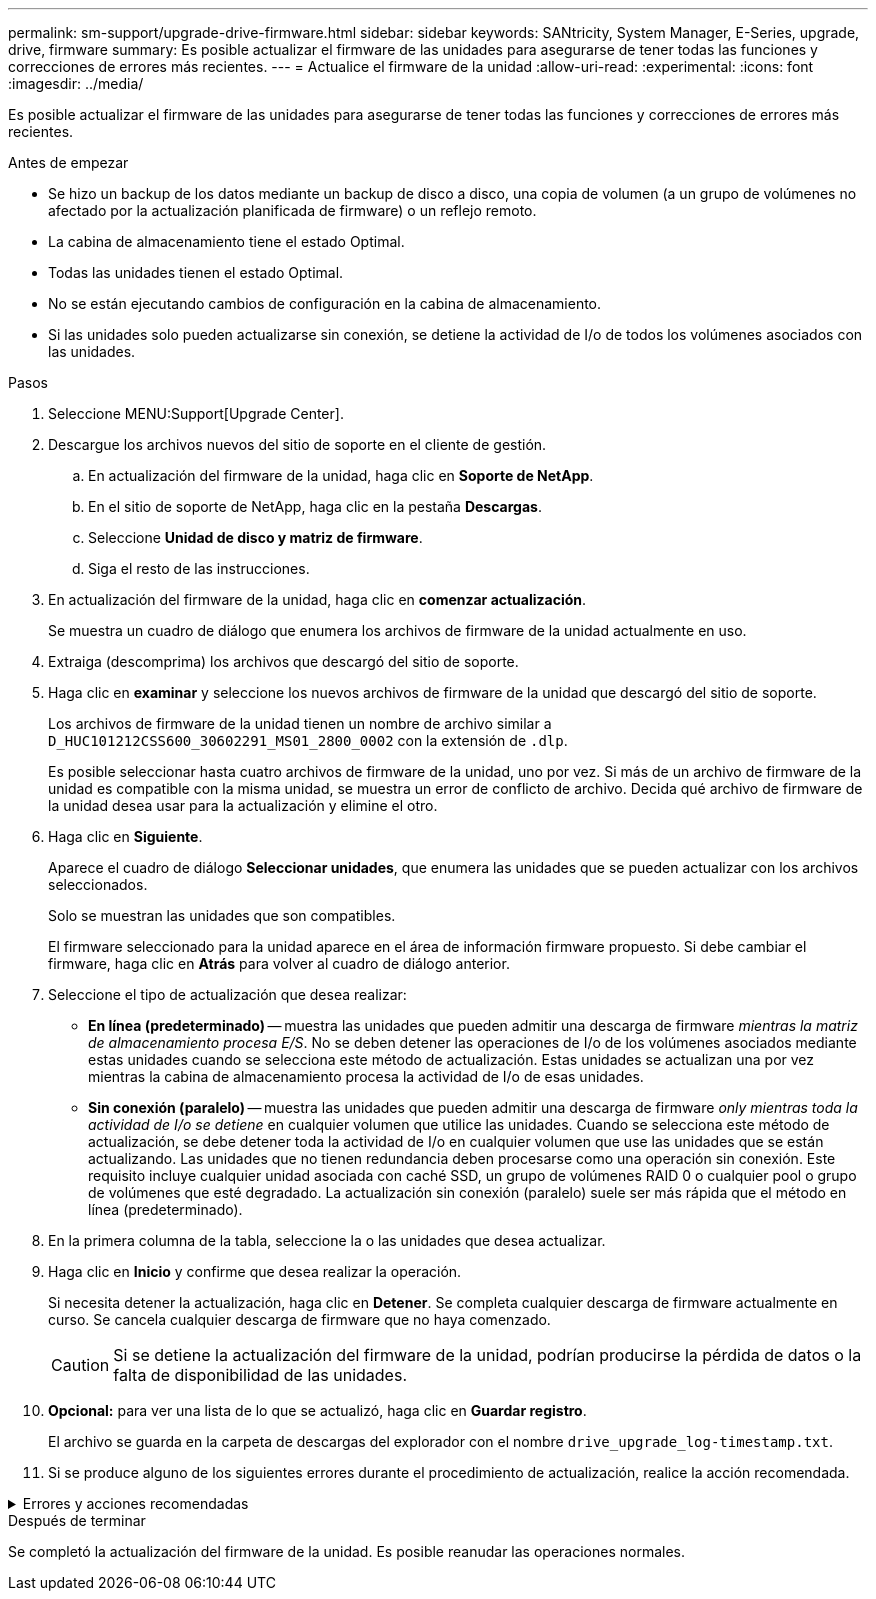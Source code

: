 ---
permalink: sm-support/upgrade-drive-firmware.html 
sidebar: sidebar 
keywords: SANtricity, System Manager, E-Series, upgrade, drive, firmware 
summary: Es posible actualizar el firmware de las unidades para asegurarse de tener todas las funciones y correcciones de errores más recientes. 
---
= Actualice el firmware de la unidad
:allow-uri-read: 
:experimental: 
:icons: font
:imagesdir: ../media/


[role="lead"]
Es posible actualizar el firmware de las unidades para asegurarse de tener todas las funciones y correcciones de errores más recientes.

.Antes de empezar
* Se hizo un backup de los datos mediante un backup de disco a disco, una copia de volumen (a un grupo de volúmenes no afectado por la actualización planificada de firmware) o un reflejo remoto.
* La cabina de almacenamiento tiene el estado Optimal.
* Todas las unidades tienen el estado Optimal.
* No se están ejecutando cambios de configuración en la cabina de almacenamiento.
* Si las unidades solo pueden actualizarse sin conexión, se detiene la actividad de I/o de todos los volúmenes asociados con las unidades.


.Pasos
. Seleccione MENU:Support[Upgrade Center].
. Descargue los archivos nuevos del sitio de soporte en el cliente de gestión.
+
.. En actualización del firmware de la unidad, haga clic en *Soporte de NetApp*.
.. En el sitio de soporte de NetApp, haga clic en la pestaña *Descargas*.
.. Seleccione *Unidad de disco y matriz de firmware*.
.. Siga el resto de las instrucciones.


. En actualización del firmware de la unidad, haga clic en *comenzar actualización*.
+
Se muestra un cuadro de diálogo que enumera los archivos de firmware de la unidad actualmente en uso.

. Extraiga (descomprima) los archivos que descargó del sitio de soporte.
. Haga clic en *examinar* y seleccione los nuevos archivos de firmware de la unidad que descargó del sitio de soporte.
+
Los archivos de firmware de la unidad tienen un nombre de archivo similar a `D_HUC101212CSS600_30602291_MS01_2800_0002` con la extensión de `.dlp`.

+
Es posible seleccionar hasta cuatro archivos de firmware de la unidad, uno por vez. Si más de un archivo de firmware de la unidad es compatible con la misma unidad, se muestra un error de conflicto de archivo. Decida qué archivo de firmware de la unidad desea usar para la actualización y elimine el otro.

. Haga clic en *Siguiente*.
+
Aparece el cuadro de diálogo *Seleccionar unidades*, que enumera las unidades que se pueden actualizar con los archivos seleccionados.

+
Solo se muestran las unidades que son compatibles.

+
El firmware seleccionado para la unidad aparece en el área de información firmware propuesto. Si debe cambiar el firmware, haga clic en *Atrás* para volver al cuadro de diálogo anterior.

. Seleccione el tipo de actualización que desea realizar:
+
** *En línea (predeterminado)* -- muestra las unidades que pueden admitir una descarga de firmware _mientras la matriz de almacenamiento procesa E/S_. No se deben detener las operaciones de I/o de los volúmenes asociados mediante estas unidades cuando se selecciona este método de actualización. Estas unidades se actualizan una por vez mientras la cabina de almacenamiento procesa la actividad de I/o de esas unidades.
** *Sin conexión (paralelo)* -- muestra las unidades que pueden admitir una descarga de firmware _only mientras toda la actividad de I/o se detiene_ en cualquier volumen que utilice las unidades. Cuando se selecciona este método de actualización, se debe detener toda la actividad de I/o en cualquier volumen que use las unidades que se están actualizando. Las unidades que no tienen redundancia deben procesarse como una operación sin conexión. Este requisito incluye cualquier unidad asociada con caché SSD, un grupo de volúmenes RAID 0 o cualquier pool o grupo de volúmenes que esté degradado. La actualización sin conexión (paralelo) suele ser más rápida que el método en línea (predeterminado).


. En la primera columna de la tabla, seleccione la o las unidades que desea actualizar.
. Haga clic en *Inicio* y confirme que desea realizar la operación.
+
Si necesita detener la actualización, haga clic en *Detener*. Se completa cualquier descarga de firmware actualmente en curso. Se cancela cualquier descarga de firmware que no haya comenzado.

+
[CAUTION]
====
Si se detiene la actualización del firmware de la unidad, podrían producirse la pérdida de datos o la falta de disponibilidad de las unidades.

====
. *Opcional:* para ver una lista de lo que se actualizó, haga clic en *Guardar registro*.
+
El archivo se guarda en la carpeta de descargas del explorador con el nombre `drive_upgrade_log-timestamp.txt`.

. Si se produce alguno de los siguientes errores durante el procedimiento de actualización, realice la acción recomendada.


.Errores y acciones recomendadas
[%collapsible]
====
[cols="40h,~"]
|===
| Si se encuentra con este error de descarga de firmware... | Realice lo siguiente... 


 a| 
Unidades asignadas con errores
 a| 
La causa de este error puede ser que la unidad no tenga la firma apropiada. Asegúrese de que la unidad afectada sea una unidad autorizada. Póngase en contacto con el soporte técnico para obtener más información.

Al reemplazar una unidad, asegúrese de que la capacidad de la unidad de reemplazo sea igual o mayor que la de la unidad con error que desea reemplazar.

Puede reemplazar la unidad con error mientras la cabina de almacenamiento recibe I/O.



 a| 
Compruebe la cabina de almacenamiento
 a| 
* Asegúrese de que se haya asignado una dirección IP a cada controladora.
* Asegúrese de que ninguno de los cables conectados a la controladora esté dañado.
* Asegúrese de que todos los cables estén conectados firmemente.




 a| 
Unidades de repuesto integradas
 a| 
Es necesario corregir esta condición de error para poder actualizar el firmware. Ejecute System Manager y use Recovery Guru para resolver el problema.



 a| 
Grupos de volúmenes incompletos
 a| 
Si uno o varios grupos de volúmenes o pools de discos se muestran incompletos, es necesario corregir esta condición de error para poder actualizar el firmware. Ejecute System Manager y use Recovery Guru para resolver el problema.



 a| 
Operaciones exclusivas \(que no sean análisis de medios en segundo plano/paridad\) en ejecución en alguno de los grupos de volúmenes
 a| 
Si existe una o varias operaciones exclusivas en curso, es necesario completarlas para poder actualizar el firmware. Utilice System Manager para supervisar el progreso de las operaciones.



 a| 
Volúmenes faltantes
 a| 
Es necesario corregir la condición de volumen ausente para poder actualizar el firmware. Ejecute System Manager y use Recovery Guru para resolver el problema.



 a| 
El estado de alguna de las controladoras no es óptimo
 a| 
Se requiere atención en una de las controladoras de la cabina de almacenamiento. Es necesario corregir esta condición para poder actualizar el firmware. Ejecute System Manager y use Recovery Guru para resolver el problema.



 a| 
La información de partición de almacenamiento no coincide entre los gráficos de objetos de las controladoras
 a| 
Se produjo un error durante la validación de los datos en las controladoras. Póngase en contacto con el soporte técnico para resolver este problema.



 a| 
Error en la verificación de la controladora de base de datos de SPM
 a| 
Se produjo un error en la base de datos de asignación de particiones de almacenamiento de una controladora. Póngase en contacto con el soporte técnico para resolver este problema.



 a| 
Validación de la base de datos de configuración \(si es compatible con la versión del controlador de la cabina de almacenamiento\)
 a| 
Se produjo un error en la base de datos de configuración de una controladora. Póngase en contacto con el soporte técnico para resolver este problema.



 a| 
Comprobaciones relacionadas con MEL
 a| 
Póngase en contacto con el soporte técnico para resolver este problema.



 a| 
Se notificaron más de 10 eventos críticos MEL o informativos DDE en los últimos 7 días
 a| 
Póngase en contacto con el soporte técnico para resolver este problema.



 a| 
Se notificaron más de 2 eventos críticos MEL de página 2C en los últimos 7 días
 a| 
Póngase en contacto con el soporte técnico para resolver este problema.



 a| 
Se notificaron más de 2 eventos críticos MEL de canal de unidad degradado en los últimos 7 días
 a| 
Póngase en contacto con el soporte técnico para resolver este problema.



 a| 
Se notificaron más de 4 entradas cruciales MEL en los últimos 7 días
 a| 
Póngase en contacto con el soporte técnico para resolver este problema.

|===
====
.Después de terminar
Se completó la actualización del firmware de la unidad. Es posible reanudar las operaciones normales.

